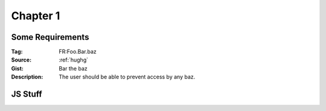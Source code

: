 Chapter 1
***********

..  _some-requirements:

Some Requirements
=====================

:Tag: FR:Foo.Bar.baz
:Source: :ref:`hughg`
:Gist: Bar the baz
:Description: The user should be able to prevent access by any baz.


JS Stuff
=========

..  js:module:: Foo

..  js:class:: MyAnimal(name[, age])

    :param string name: The name of the animal
    :param number age: an optional age for the animal

..  js:function:: $.getJSON(href, callback[, errback])

    :param string href: An URI to the location of the resource.
    :param callback: Gets called with the object.
    :param errback:
        Gets called in case the request fails. And a lot of other
        text so we need multiple lines.
    :throws SomeError: For whatever reason in that case.
    :returns: Something.

    See also :js:meth:`getJSON`, :js:meth:`MyAnimal.getJSON`, :js:meth:`MyAnimal.thisMethodHasAVeryLongName`.

..  js:method:: MyAnimal.getJSON(href, callback[, errback])

    :param string href: An URI to the location of the resource.
    :param callback: Gets called with the object.
    :param errback: Gets called in case the request fails. And a lot of other
        text so we need multiple lines.
    :throws SomeError: For whatever reason in that case.
    :returns: Something.

..  js:method:: MyAnimal.thisMethodHasAVeryLongName(href, callback[, errback])

    :param string href: An URI to the location of the resource.
    :param callback: Gets called with the object.
    :param errback: Gets called in case the request fails. And a lot of other
        text so we need multiple lines.
    :throws SomeError: For whatever reason in that case.
    :returns: Something.
